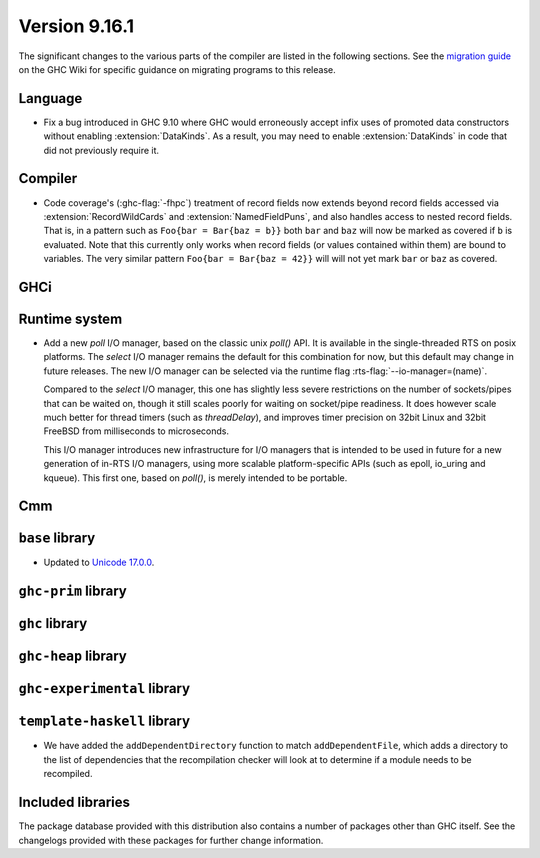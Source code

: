 .. _release-9-16-1:

Version 9.16.1
==============

The significant changes to the various parts of the compiler are listed in the
following sections. See the `migration guide
<https://gitlab.haskell.org/ghc/ghc/-/wikis/migration/9.16>`_ on the GHC Wiki
for specific guidance on migrating programs to this release.

Language
~~~~~~~~

- Fix a bug introduced in GHC 9.10 where GHC would erroneously accept infix uses
  of promoted data constructors without enabling :extension:`DataKinds`. As a
  result, you may need to enable :extension:`DataKinds` in code that did not
  previously require it.

Compiler
~~~~~~~~

- Code coverage's (:ghc-flag:`-fhpc`) treatment of record fields now extends
  beyond record fields accessed via :extension:`RecordWildCards` and
  :extension:`NamedFieldPuns`, and also handles access to nested record fields.
  That is, in a pattern such as ``Foo{bar = Bar{baz = b}}`` both ``bar`` and
  ``baz`` will now be marked as covered if ``b`` is evaluated. Note that this
  currently only works when record fields (or values contained within them) are
  bound to variables. The very similar pattern ``Foo{bar = Bar{baz = 42}}``
  will will not yet mark ``bar`` or ``baz`` as covered.

GHCi
~~~~

Runtime system
~~~~~~~~~~~~~~

- Add a new `poll` I/O manager, based on the classic unix `poll()` API. It is
  available in the single-threaded RTS on posix platforms. The `select` I/O
  manager remains the default for this combination for now, but this default
  may change in future releases. The new I/O manager can be selected via the
  runtime flag :rts-flag:`--io-manager=(name)`.

  Compared to the `select` I/O manager, this one has slightly less severe
  restrictions on the number of sockets/pipes that can be waited on, though
  it still scales poorly for waiting on socket/pipe readiness. It does however
  scale much better for thread timers (such as `threadDelay`), and improves
  timer precision on 32bit Linux and 32bit FreeBSD from milliseconds to
  microseconds.

  This I/O manager introduces new infrastructure for I/O managers that is
  intended to be used in future for a new generation of in-RTS I/O managers,
  using more scalable platform-specific APIs (such as epoll, io_uring and
  kqueue). This first one, based on `poll()`, is merely intended to be
  portable.


Cmm
~~~

``base`` library
~~~~~~~~~~~~~~~~

- Updated to `Unicode 17.0.0
  <https://www.unicode.org/versions/Unicode17.0.0>`_.

``ghc-prim`` library
~~~~~~~~~~~~~~~~~~~~

``ghc`` library
~~~~~~~~~~~~~~~

``ghc-heap`` library
~~~~~~~~~~~~~~~~~~~~

``ghc-experimental`` library
~~~~~~~~~~~~~~~~~~~~~~~~~~~~

``template-haskell`` library
~~~~~~~~~~~~~~~~~~~~~~~~~~~~

- We have added the ``addDependentDirectory`` function to match
  ``addDependentFile``, which adds a directory to the list of dependencies that
  the recompilation checker will look at to determine if a module needs to be
  recompiled.

Included libraries
~~~~~~~~~~~~~~~~~~

The package database provided with this distribution also contains a number of
packages other than GHC itself. See the changelogs provided with these packages
for further change information.

.. ghc-package-list::

    libraries/array/array.cabal:                         Dependency of ``ghc`` library
    libraries/base/base.cabal:                           Core library
    libraries/binary/binary.cabal:                       Dependency of ``ghc`` library
    libraries/bytestring/bytestring.cabal:               Dependency of ``ghc`` library
    libraries/Cabal/Cabal/Cabal.cabal:                   Dependency of ``ghc-pkg`` utility
    libraries/Cabal/Cabal-syntax/Cabal-syntax.cabal:     Dependency of ``ghc-pkg`` utility
    libraries/containers/containers/containers.cabal:    Dependency of ``ghc`` library
    libraries/deepseq/deepseq.cabal:                     Dependency of ``ghc`` library
    libraries/directory/directory.cabal:                 Dependency of ``ghc`` library
    libraries/exceptions/exceptions.cabal:               Dependency of ``ghc`` and ``haskeline`` library
    libraries/filepath/filepath.cabal:                   Dependency of ``ghc`` library
    compiler/ghc.cabal:                                  The compiler itself
    libraries/ghci/ghci.cabal:                           The REPL interface
    libraries/ghc-boot/ghc-boot.cabal:                   Internal compiler library
    libraries/ghc-boot-th/ghc-boot-th.cabal:             Internal compiler library
    libraries/ghc-compact/ghc-compact.cabal:             Core library
    libraries/ghc-heap/ghc-heap.cabal:                   GHC heap-walking library
    libraries/ghc-prim/ghc-prim.cabal:                   Core library
    utils/haddock/haddock-api/haddock-api.cabal:         Dependency of ``haddock`` executable
    utils/haddock/haddock-library/haddock-library.cabal: Dependency of ``haddock`` executable
    libraries/haskeline/haskeline.cabal:                 Dependency of ``ghci`` executable
    libraries/hpc/hpc.cabal:                             Dependency of ``hpc`` executable
    libraries/integer-gmp/integer-gmp.cabal:             Core library
    libraries/mtl/mtl.cabal:                             Dependency of ``Cabal`` library
    libraries/parsec/parsec.cabal:                       Dependency of ``Cabal`` library
    libraries/pretty/pretty.cabal:                       Dependency of ``ghc`` library
    libraries/process/process.cabal:                     Dependency of ``ghc`` library
    libraries/stm/stm.cabal:                             Dependency of ``haskeline`` library
    libraries/template-haskell/template-haskell.cabal:   Core library
    libraries/terminfo/terminfo.cabal:                   Dependency of ``haskeline`` library
    libraries/text/text.cabal:                           Dependency of ``Cabal`` library
    libraries/time/time.cabal:                           Dependency of ``ghc`` library
    libraries/transformers/transformers.cabal:           Dependency of ``ghc`` library
    libraries/unix/unix.cabal:                           Dependency of ``ghc`` library
    libraries/Win32/Win32.cabal:                         Dependency of ``ghc`` library
    libraries/xhtml/xhtml.cabal:                         Dependency of ``haddock`` executable
    libraries/os-string/os-string.cabal:                 Dependency of ``filepath`` library
    libraries/file-io/file-io.cabal:                     Dependency of ``directory`` library
